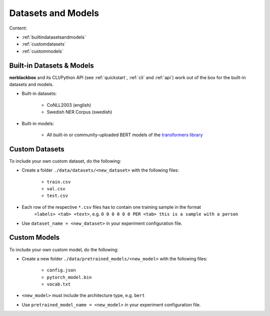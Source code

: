 Datasets and Models
===================

Content:

- :ref:`builtindatasetsandmodels`
- :ref:`customdatasets`
- :ref:`custommodels`


.. _builtindatasetsandmodels:

Built-in Datasets & Models
--------------------------
**nerblackbox** and its CLI/Python API (see :ref:`quickstart`, :ref:`cli` and :ref:`api`) work out of the box for the built-in datasets and models.

.. _builtindatasets:

- Built-in datasets:

    - CoNLL2003 (english)
    - Swedish NER Corpus (swedish)

- Built-in models:

    - All built-in or community-uploaded BERT models of the `transformers library <https://huggingface.co/transformers/>`_


.. _customdatasets:

Custom Datasets
---------------

To include your own custom dataset, do the following:

- Create a folder ``./data/datasets/<new_dataset>`` with the following files:

    - ``train.csv``
    - ``val.csv``
    - ``test.csv``
- Each row of the respective ``*.csv`` files has to contain one training sample in the format
    ``<labels> <tab> <text>``,
    e.g. ``0 0 0 0 0 0 PER <tab> this is a sample with a person``

- Use ``dataset_name = <new_dataset>`` in your experiment configuration file.

.. TODO
 Own custom datasets can also be created programmatically (like the :ref:`Built-in datasets <builtindatasets>`):
 - (todo: revise the following)
 - Create a new module ``./data/datasets/formatter/<new_dataset>_formatter.py``
 - Derive the class ``<NewDataset>Formatter`` from ``BaseFormatter`` and implement the abstract base methods
 - (todo: additional instructions needed here)


.. _custommodels:

Custom Models
-------------

To include your own custom model, do the following:

- Create a new folder ``./data/pretrained_models/<new_model>`` with the following files:

    - ``config.json``
    - ``pytorch_model.bin``
    - ``vocab.txt``

- ``<new_model>`` must include the architecture type, e.g. ``bert``

- Use ``pretrained_model_name = <new_model>`` in your experiment configuration file.
